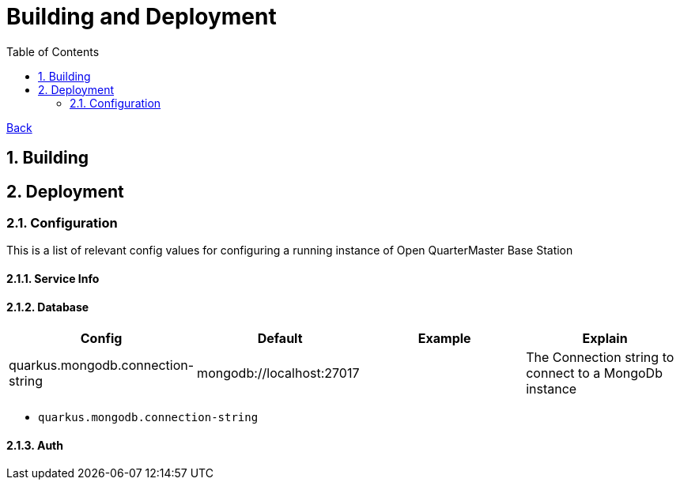 = Building and Deployment
:toc:
:sectnums:
:sectanchors:

link:README.md[Back]

== Building

== Deployment

=== Configuration

This is a list of relevant config values for configuring a running instance of Open QuarterMaster Base Station

==== Service Info

==== Database

|===
| Config | Default | Example | Explain

| quarkus.mongodb.connection-string
| mongodb://localhost:27017
|
| The Connection string to connect to a MongoDb instance

|===

* `quarkus.mongodb.connection-string`

==== Auth
